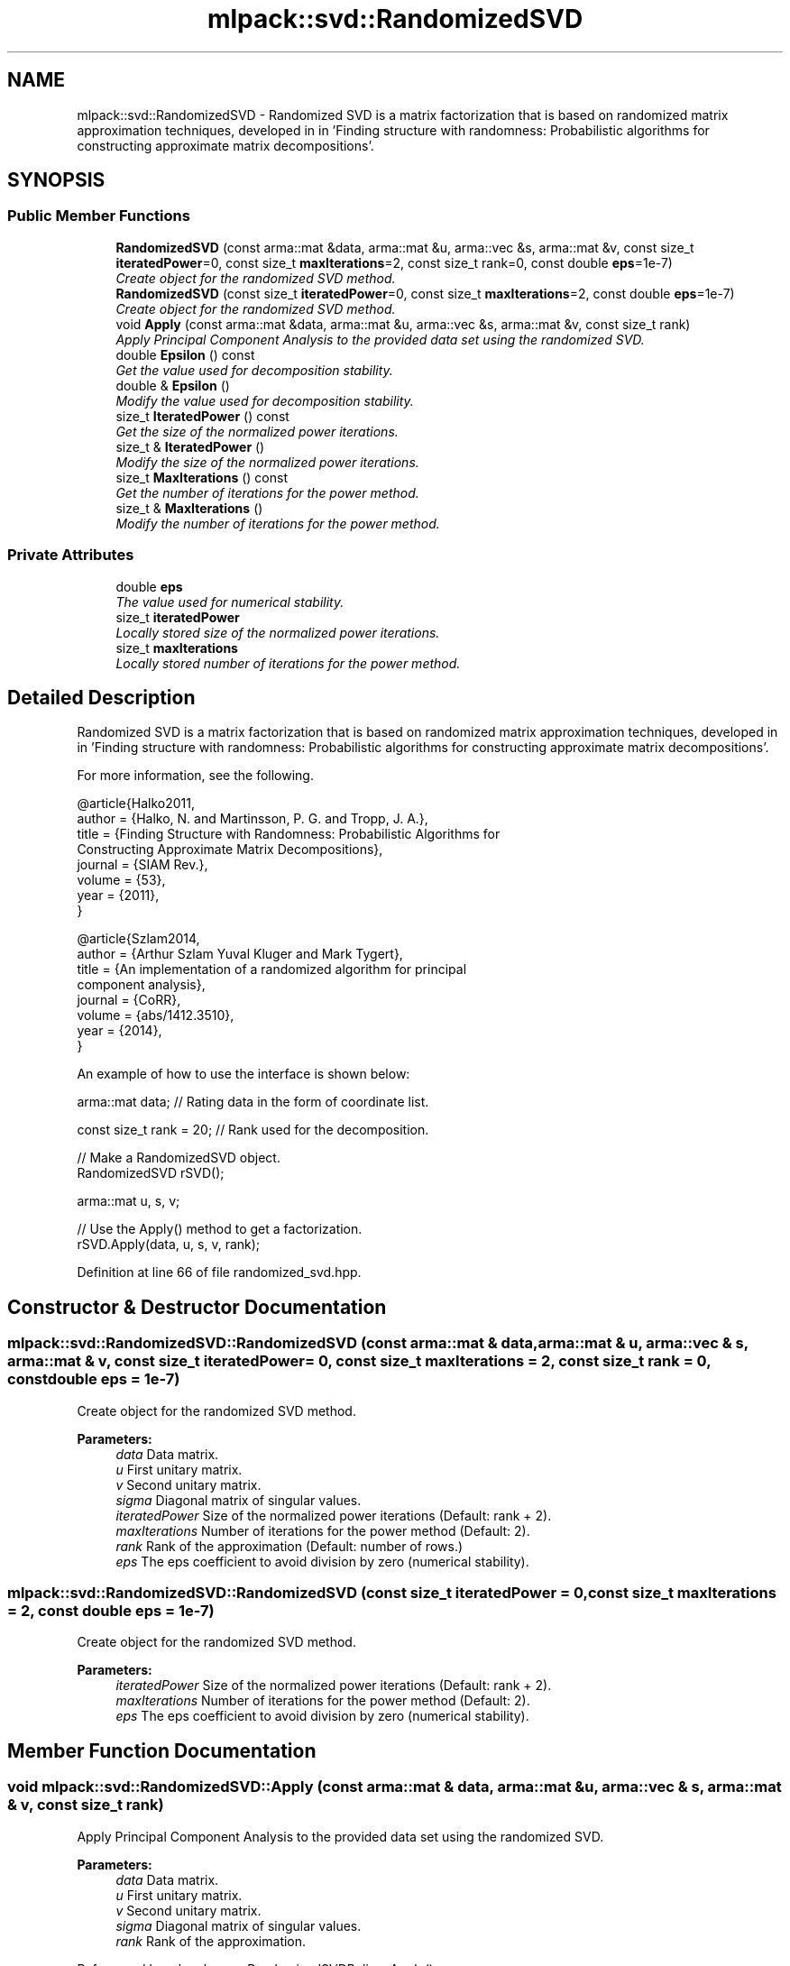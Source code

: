 .TH "mlpack::svd::RandomizedSVD" 3 "Sat Mar 25 2017" "Version master" "mlpack" \" -*- nroff -*-
.ad l
.nh
.SH NAME
mlpack::svd::RandomizedSVD \- Randomized SVD is a matrix factorization that is based on randomized matrix approximation techniques, developed in in 'Finding structure with randomness:
Probabilistic algorithms for constructing approximate matrix decompositions'\&.  

.SH SYNOPSIS
.br
.PP
.SS "Public Member Functions"

.in +1c
.ti -1c
.RI "\fBRandomizedSVD\fP (const arma::mat &data, arma::mat &u, arma::vec &s, arma::mat &v, const size_t \fBiteratedPower\fP=0, const size_t \fBmaxIterations\fP=2, const size_t rank=0, const double \fBeps\fP=1e\-7)"
.br
.RI "\fICreate object for the randomized SVD method\&. \fP"
.ti -1c
.RI "\fBRandomizedSVD\fP (const size_t \fBiteratedPower\fP=0, const size_t \fBmaxIterations\fP=2, const double \fBeps\fP=1e\-7)"
.br
.RI "\fICreate object for the randomized SVD method\&. \fP"
.ti -1c
.RI "void \fBApply\fP (const arma::mat &data, arma::mat &u, arma::vec &s, arma::mat &v, const size_t rank)"
.br
.RI "\fIApply Principal Component Analysis to the provided data set using the randomized SVD\&. \fP"
.ti -1c
.RI "double \fBEpsilon\fP () const "
.br
.RI "\fIGet the value used for decomposition stability\&. \fP"
.ti -1c
.RI "double & \fBEpsilon\fP ()"
.br
.RI "\fIModify the value used for decomposition stability\&. \fP"
.ti -1c
.RI "size_t \fBIteratedPower\fP () const "
.br
.RI "\fIGet the size of the normalized power iterations\&. \fP"
.ti -1c
.RI "size_t & \fBIteratedPower\fP ()"
.br
.RI "\fIModify the size of the normalized power iterations\&. \fP"
.ti -1c
.RI "size_t \fBMaxIterations\fP () const "
.br
.RI "\fIGet the number of iterations for the power method\&. \fP"
.ti -1c
.RI "size_t & \fBMaxIterations\fP ()"
.br
.RI "\fIModify the number of iterations for the power method\&. \fP"
.in -1c
.SS "Private Attributes"

.in +1c
.ti -1c
.RI "double \fBeps\fP"
.br
.RI "\fIThe value used for numerical stability\&. \fP"
.ti -1c
.RI "size_t \fBiteratedPower\fP"
.br
.RI "\fILocally stored size of the normalized power iterations\&. \fP"
.ti -1c
.RI "size_t \fBmaxIterations\fP"
.br
.RI "\fILocally stored number of iterations for the power method\&. \fP"
.in -1c
.SH "Detailed Description"
.PP 
Randomized SVD is a matrix factorization that is based on randomized matrix approximation techniques, developed in in 'Finding structure with randomness:
Probabilistic algorithms for constructing approximate matrix decompositions'\&. 

For more information, see the following\&.
.PP
.PP
.nf
@article{Halko2011,
  author  = {Halko, N\&. and Martinsson, P\&. G\&. and Tropp, J\&. A\&.},
  title   = {Finding Structure with Randomness: Probabilistic Algorithms for
             Constructing Approximate Matrix Decompositions},
  journal = {SIAM Rev\&.},
  volume  = {53},
  year    = {2011},
}
.fi
.PP
.PP
.PP
.nf
@article{Szlam2014,
  author  = {Arthur Szlam Yuval Kluger and Mark Tygert},
  title   = {An implementation of a randomized algorithm for principal
             component analysis},
  journal = {CoRR},
  volume  = {abs/1412\&.3510},
  year    = {2014},
}
.fi
.PP
.PP
An example of how to use the interface is shown below:
.PP
.PP
.nf
arma::mat data; // Rating data in the form of coordinate list\&.

const size_t rank = 20; // Rank used for the decomposition\&.

// Make a RandomizedSVD object\&.
RandomizedSVD rSVD();

arma::mat u, s, v;

// Use the Apply() method to get a factorization\&.
rSVD\&.Apply(data, u, s, v, rank);
.fi
.PP
 
.PP
Definition at line 66 of file randomized_svd\&.hpp\&.
.SH "Constructor & Destructor Documentation"
.PP 
.SS "mlpack::svd::RandomizedSVD::RandomizedSVD (const arma::mat & data, arma::mat & u, arma::vec & s, arma::mat & v, const size_t iteratedPower = \fC0\fP, const size_t maxIterations = \fC2\fP, const size_t rank = \fC0\fP, const double eps = \fC1e\-7\fP)"

.PP
Create object for the randomized SVD method\&. 
.PP
\fBParameters:\fP
.RS 4
\fIdata\fP Data matrix\&. 
.br
\fIu\fP First unitary matrix\&. 
.br
\fIv\fP Second unitary matrix\&. 
.br
\fIsigma\fP Diagonal matrix of singular values\&. 
.br
\fIiteratedPower\fP Size of the normalized power iterations (Default: rank + 2)\&. 
.br
\fImaxIterations\fP Number of iterations for the power method (Default: 2)\&. 
.br
\fIrank\fP Rank of the approximation (Default: number of rows\&.) 
.br
\fIeps\fP The eps coefficient to avoid division by zero (numerical stability)\&. 
.RE
.PP

.SS "mlpack::svd::RandomizedSVD::RandomizedSVD (const size_t iteratedPower = \fC0\fP, const size_t maxIterations = \fC2\fP, const double eps = \fC1e\-7\fP)"

.PP
Create object for the randomized SVD method\&. 
.PP
\fBParameters:\fP
.RS 4
\fIiteratedPower\fP Size of the normalized power iterations (Default: rank + 2)\&. 
.br
\fImaxIterations\fP Number of iterations for the power method (Default: 2)\&. 
.br
\fIeps\fP The eps coefficient to avoid division by zero (numerical stability)\&. 
.RE
.PP

.SH "Member Function Documentation"
.PP 
.SS "void mlpack::svd::RandomizedSVD::Apply (const arma::mat & data, arma::mat & u, arma::vec & s, arma::mat & v, const size_t rank)"

.PP
Apply Principal Component Analysis to the provided data set using the randomized SVD\&. 
.PP
\fBParameters:\fP
.RS 4
\fIdata\fP Data matrix\&. 
.br
\fIu\fP First unitary matrix\&. 
.br
\fIv\fP Second unitary matrix\&. 
.br
\fIsigma\fP Diagonal matrix of singular values\&. 
.br
\fIrank\fP Rank of the approximation\&. 
.RE
.PP

.PP
Referenced by mlpack::pca::RandomizedSVDPolicy::Apply()\&.
.SS "double mlpack::svd::RandomizedSVD::Epsilon () const\fC [inline]\fP"

.PP
Get the value used for decomposition stability\&. 
.PP
Definition at line 134 of file randomized_svd\&.hpp\&.
.PP
References eps\&.
.SS "double& mlpack::svd::RandomizedSVD::Epsilon ()\fC [inline]\fP"

.PP
Modify the value used for decomposition stability\&. 
.PP
Definition at line 136 of file randomized_svd\&.hpp\&.
.PP
References eps\&.
.SS "size_t mlpack::svd::RandomizedSVD::IteratedPower () const\fC [inline]\fP"

.PP
Get the size of the normalized power iterations\&. 
.PP
Definition at line 124 of file randomized_svd\&.hpp\&.
.PP
References iteratedPower\&.
.SS "size_t& mlpack::svd::RandomizedSVD::IteratedPower ()\fC [inline]\fP"

.PP
Modify the size of the normalized power iterations\&. 
.PP
Definition at line 126 of file randomized_svd\&.hpp\&.
.PP
References iteratedPower\&.
.SS "size_t mlpack::svd::RandomizedSVD::MaxIterations () const\fC [inline]\fP"

.PP
Get the number of iterations for the power method\&. 
.PP
Definition at line 129 of file randomized_svd\&.hpp\&.
.PP
References maxIterations\&.
.SS "size_t& mlpack::svd::RandomizedSVD::MaxIterations ()\fC [inline]\fP"

.PP
Modify the number of iterations for the power method\&. 
.PP
Definition at line 131 of file randomized_svd\&.hpp\&.
.PP
References maxIterations\&.
.SH "Member Data Documentation"
.PP 
.SS "double mlpack::svd::RandomizedSVD::eps\fC [private]\fP"

.PP
The value used for numerical stability\&. 
.PP
Definition at line 146 of file randomized_svd\&.hpp\&.
.PP
Referenced by Epsilon()\&.
.SS "size_t mlpack::svd::RandomizedSVD::iteratedPower\fC [private]\fP"

.PP
Locally stored size of the normalized power iterations\&. 
.PP
Definition at line 140 of file randomized_svd\&.hpp\&.
.PP
Referenced by IteratedPower()\&.
.SS "size_t mlpack::svd::RandomizedSVD::maxIterations\fC [private]\fP"

.PP
Locally stored number of iterations for the power method\&. 
.PP
Definition at line 143 of file randomized_svd\&.hpp\&.
.PP
Referenced by MaxIterations()\&.

.SH "Author"
.PP 
Generated automatically by Doxygen for mlpack from the source code\&.
